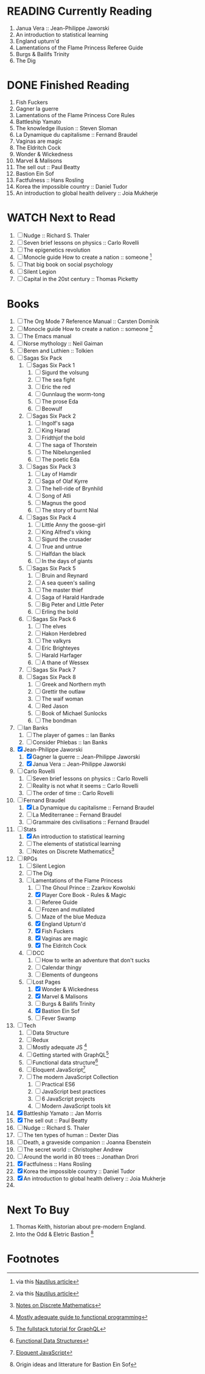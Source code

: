 #+TODO: WATCH READING | DONE

* READING Currently Reading 
1. Janua Vera :: Jean-Philippe Jaworski
2. An introduction to statistical learning
3. England upturn'd
4. Lamentations of the Flame Princess Referee Guide
5. Burgs & Bailifs Trinity
6. The Dig

* DONE Finished Reading
1. Fish Fuckers
2. Gagner la guerre
3. Lamentations of the Flame Princess Core Rules
4. Battleship Yamato
5. The knowledge illusion :: Steven Sloman
6. La Dynamique du capitalisme :: Fernand Braudel
7. Vaginas are magic
8. The Eldritch Cock
9. Wonder & Wickedness
10. Marvel & Malisons
11. The sell out :: Paul Beatty
12. Bastion Ein Sof
13. Factfulness :: Hans Rosling
14. Korea the impossible country :: Daniel Tudor
15. An introduction to global health delivery :: Joia Mukherje


* WATCH Next to Read
1. [ ] Nudge :: Richard S. Thaler
2. [ ] Seven brief lessons on physics :: Carlo Rovelli
3. [ ] The epigenetics revolution
4. [ ] Monocle guide How to create a nation :: someone [fn:6]
5. [ ] That big book on social psychology
6. [ ] Silent Legion
7. [ ] Capital in the 20st century :: Thomas Picketty

* Books
1. [ ] The Org Mode 7 Reference Manual :: Carsten Dominik
2. [ ] Monocle guide How to create a nation :: someone [fn:6]
3. [ ] The Emacs manual
4. [ ] Norse mythology :: Neil Gaiman
5. [ ] Beren and Luthien :: Tolkien
6. [ ] Sagas Six Pack
   1. [ ] Sagas Six Pack 1
      1. [ ] Sigurd the volsung
      2. [ ] The sea fight
      3. [ ] Eric the red
      4. [ ] Gunnlaug the worm-tong
      5. [ ] The prose Eda
      6. [ ] Beowulf
   2. [ ] Sagas Six Pack 2
      1. [ ] Ingolf's saga
      2. [ ] King Harad
      3. [ ] Fridthjof the bold
      4. [ ] The saga of Thorstein
      5. [ ] The Nibelungenlied
      6. [ ] The poetic Eda
   3. [ ] Sagas Six Pack 3
      1. [ ] Lay of Hamdir
      2. [ ] Saga of Olaf Kyrre
      3. [ ] The hell-ride of Brynhild
      4. [ ] Song of Atli
      5. [ ] Magnus the good
      6. [ ] The story of burnt Nial
   4. [ ] Sagas Six Pack 4
      1. [ ] Little Anny the goose-girl
      2. [ ] King Alfred's viking
      3. [ ] Sigurd the crusader
      4. [ ] True and untrue
      5. [ ] Halfdan the black
      6. [ ] In the days of giants
   5. [ ] Sagas Six Pack 5
      1. [ ] Bruin and Reynard
      2. [ ] A sea queen's sailing
      3. [ ] The master thief
      4. [ ] Saga of Harald Hardrade
      5. [ ] Big Peter and Little Peter
      6. [ ] Erling the bold
   6. [ ] Sagas Six Pack 6
      1. [ ] The elves
      2. [ ] Hakon Herdebred
      3. [ ] The valkyrs
      4. [ ] Eric Brighteyes
      5. [ ] Harald Harfager
      6. [ ] A thane of Wessex
   7. [ ] Sagas Six Pack 7
   8. [ ] Sagas Six Pack 8
      1. [ ] Greek and Northern myth
      2. [ ] Grettir the outlaw
      3. [ ] The waif woman
      4. [ ] Red Jason
      5. [ ] Book of Michael Sunlocks
      6. [ ] The bondman
7. [ ] Ian Banks
   1. [ ] The player of games :: Ian Banks
   2. [ ] Consider Phlebas :: Ian Banks
8. [X] Jean-Philippe Jaworski
   1. [X] Gagner la guerre :: Jean-Philippe Jaworski
   2. [X] Janua Vera :: Jean-Philippe Jaworski
9. [ ] Carlo Rovelli
   1. [ ] Seven brief lessons on physics :: Carlo Rovelli
   2. [ ] Reality is not what it seems :: Carlo Rovelli
   3. [ ] The order of time :: Carlo Rovelli
10. [-] Fernand Braudel
    1. [X] La Dynamique du capitalisme :: Fernand Braudel
    2. [ ] La Mediterranee :: Fernand Braudel
    3. [ ] Grammaire des civilisations :: Fernand Braudel
11. [-] Stats
    1. [X] An introduction to statistical learning
    2. [ ] The elements of statistical learning
    3. [ ] Notes on Discrete Mathematics[fn:5]
12. [-] RPGs
    1. [ ] Silent Legion
    2. [ ] The Dig
    3. [-] Lamentations of the Flame Princess
       1. [ ] The Ghoul Prince :: Zzarkov Kowolski 
       2. [X] Player Core Book - Rules & Magic
       3. [ ] Referee Guide
       4. [ ] Frozen and mutilated
       5. [ ] Maze of the blue Meduza
       6. [X] England Upturn'd
       7. [X] Fish Fuckers
       8. [X] Vaginas are magic
       9. [X] The Eldritch Cock
    4. [ ] DCC
       1. [ ] How to write an adventure that don't sucks
       2. [ ] Calendar thingy
       3. [ ] Elements of dungeons
    5. [-] Lost Pages
       1. [X] Wonder & Wickedness
       2. [X] Marvel & Malisons
       3. [ ] Burgs & Bailifs Trinity
       4. [X] Bastion Ein Sof
       5. [ ] Fever Swamp
13. [ ] Tech
    1. [ ] Data Structure
    2. [ ] Redux
    3. [ ] Mostly adequate JS [fn:1]
    4. [ ] Getting started with GraphQL[fn:2]
    5. [ ] Functional data structure[fn:4]
    6. [ ] Eloquent JavaScript[fn:3]
    7. [ ] The modern JavaScript Collection
       1. [ ] Practical ES6
       2. [ ] JavaScript best practices
       3. [ ] 6 JavaScript projects
       4. [ ] Modern JavaScript tools kit
14. [X] Battleship Yamato :: Jan Morris
15. [X] The sell out :: Paul Beatty
16. [ ] Nudge :: Richard S. Thaler
17. [ ] The ten types of human :: Dexter Dias
18. [ ] Death, a graveside companion :: Joanna Ebenstein
19. [ ] The secret world :: Christopher Andrew
20. [ ] Around the world in 80 trees :: Jonathan Drori
21. [X] Factfulness :: Hans Rosling
22. [X] Korea the impossible country :: Daniel Tudor
23. [X] An introduction to global health delivery :: Joia Mukherje
24. 

* Next To Buy
1. Thomas Keith, historian about pre-modern England.
2. Into the Odd & Eletric Bastion [fn:7]

* Footnotes

[fn:7] Origin ideas and litterature for Bastion Ein Sof

[fn:6] via this [[http://nautil.us/blog/why-we-should-think-twice-about-colonizing-space][Nautilus article]]

[fn:5] [[http://www.cs.yale.edu/homes/aspnes/classes/202/notes.pdf][Notes on Discrete Mathematics]]

[fn:4] [[https://cs.uwaterloo.ca/~plragde/flaneries/FDS/][Functional Data Structures]]

[fn:3] [[https://eloquentjavascript.net/index.html][Eloquent JavaScript]]

[fn:2] [[https://www.howtographql.com/][The fullstack tutorial for GraphQL]]

[fn:1] [[https://legacy.gitbook.com/book/mostly-adequate/mostly-adequate-guide/details][Mostly adequate guide to functional programming]]

